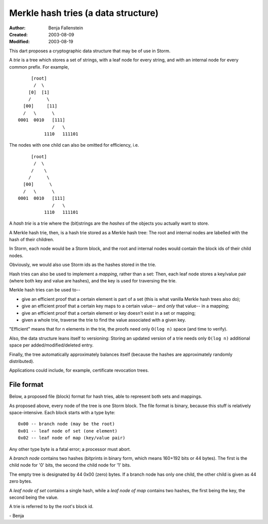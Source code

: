 ====================================
Merkle hash tries (a data structure)
====================================

:Author:   Benja Fallenstein
:Created:  2003-08-09
:Modified: $Date: 2003/08/19 05:59:23 $

This dart proposes a cryptographic data structure
that may be of use in Storm.

A *trie* is a tree which stores a set of strings,
with a leaf node for every string, and with
an internal node for every common prefix.
For example, ::


              [root]
               /  \
             [0]  [1]
             /      \
           [00]     [11]
           /   \      \
         0001  0010   [111]
                      /   \
                   1110   111101


The nodes with one child can also be
omitted for efficiency, i.e. ::


              [root]
               /  \
              /    \
             /      \
           [00]      \
           /   \      \
         0001  0010   [111]
                      /   \
                   1110   111101


A *hash trie* is a trie where the (bit)strings are
the *hashes* of the objects you actually
want to store.

A Merkle hash trie, then, is a hash trie stored
as a Merkle hash tree: The root and internal
nodes are labelled with the hash of their children.

In Storm, each node would be a Storm block, and
the root and internal nodes would contain the
block ids of their child nodes.

Obviously, we would also use Storm ids as the
hashes stored in the trie.

Hash tries can also be used to implement a
*mapping*, rather than a set: Then, each leaf node
stores a key/value pair (where both key and value
are hashes), and the key is used for traversing
the trie.

Merkle hash tries can be used to--

- give an efficient proof that a certain element
  is part of a set (this is what vanilla Merkle
  hash trees also do);
- give an efficient proof that a certain key
  maps to a certain value-- and *only* that value--
  in a mapping;
- give an efficient proof that a certain element
  or key doesn't exist in a set or mapping;
- given a whole trie, traverse the trie to
  find the value associated with a given key.

"Efficient" means that for ``n`` elements in the trie,
the proofs need only ``O(log n)`` space (and time
to verify).

Also, the data structure leans itself to versioning:
Storing an updated version of a trie needs only
``O(log n)`` additional space per added/modified/deleted
entry.

Finally, the tree automatically approximately
balances itself (because the hashes are approximately
randomly distributed).

Applications could include, for example,
certificate revocation trees.


File format
===========

Below, a proposed file (block) format for hash tries,
able to represent both sets and mappings.

As proposed above, every node of the tree is one
Storm block. The file format is binary, because this
stuff is relatively space-intensive. Each block
starts with a type byte::

    0x00 -- branch node (may be the root)
    0x01 -- leaf node of set (one element)
    0x02 -- leaf node of map (key/value pair)

Any other type byte is a fatal error; a processor
must abort.

A *branch node* contains two hashes (bitprints
in binary form, which means 160+192 bits or 44 bytes).
The first is the child node for '0' bits, the second
the child node for '1' bits.

The empty tree is designated by 44 0x00 (zero) bytes.
If a branch node has only one child, the other child
is given as 44 zero bytes.

A *leaf node of set* contains a single hash, while
a *leaf node of map* contains two hashes, the first
being the key, the second being the value.

A trie is referred to by the root's block id.

\- Benja
